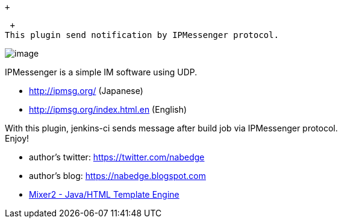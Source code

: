  +

 +
This plugin send notification by IPMessenger protocol.

[.confluence-embedded-file-wrapper]#image:docs/images/jenkins-ipmessenger-plugin-screenshot.png[image]#

IPMessenger is a simple IM software using UDP.

* http://ipmsg.org/ (Japanese)
* http://ipmsg.org/index.html.en (English)

With this plugin, jenkins-ci sends message after build job via
IPMessenger protocol. +
Enjoy!

* author's twitter: https://twitter.com/nabedge
* author's blog:
https://nabedge.blogspot.com/[https://nabedge.blogspot.com]
* http://mixer2.org/[Mixer2 - Java/HTML Template Engine]
